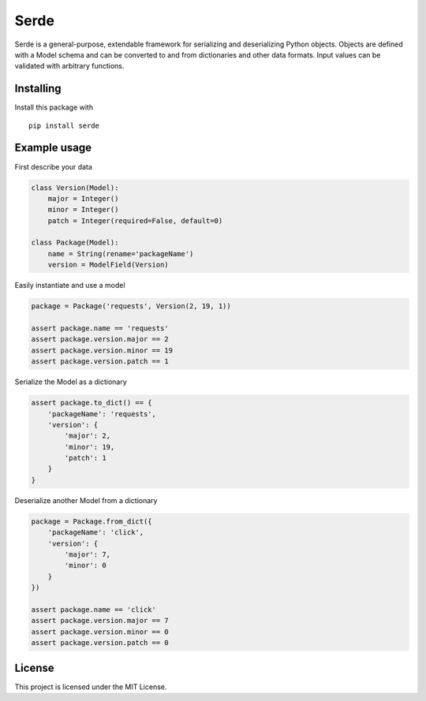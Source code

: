 Serde
=====

.. image:: https://img.shields.io/pypi/v/serde.svg?colorB=6699CC
    :target: https://pypi.org/project/serde/
    :alt: PyPI Version

.. image:: https://readthedocs.org/projects/pip/badge/?version=stable
    :target: https://serde.readthedocs.io/en/latest/
    :alt: Documentation Status

.. image:: https://travis-ci.org/rossmacarthur/serde.svg?branch=master
    :target: https://travis-ci.org/rossmacarthur/serde
    :alt: Build Status

Serde is a general-purpose, extendable framework for serializing and
deserializing Python objects. Objects are defined with a Model schema and can be
converted to and from dictionaries and other data formats. Input values can be
validated with arbitrary functions.

Installing
----------

Install this package with

::

    pip install serde


Example usage
-------------

First describe your data

.. code:: python

    class Version(Model):
        major = Integer()
        minor = Integer()
        patch = Integer(required=False, default=0)

    class Package(Model):
        name = String(rename='packageName')
        version = ModelField(Version)

Easily instantiate and use a model

.. code:: python

    package = Package('requests', Version(2, 19, 1))

    assert package.name == 'requests'
    assert package.version.major == 2
    assert package.version.minor == 19
    assert package.version.patch == 1

Serialize the Model as a dictionary

.. code:: python

    assert package.to_dict() == {
        'packageName': 'requests',
        'version': {
            'major': 2,
            'minor': 19,
            'patch': 1
        }
    }

Deserialize another Model from a dictionary

.. code:: python

    package = Package.from_dict({
        'packageName': 'click',
        'version': {
            'major': 7,
            'minor': 0
        }
    })

    assert package.name == 'click'
    assert package.version.major == 7
    assert package.version.minor == 0
    assert package.version.patch == 0

License
-------

This project is licensed under the MIT License.
